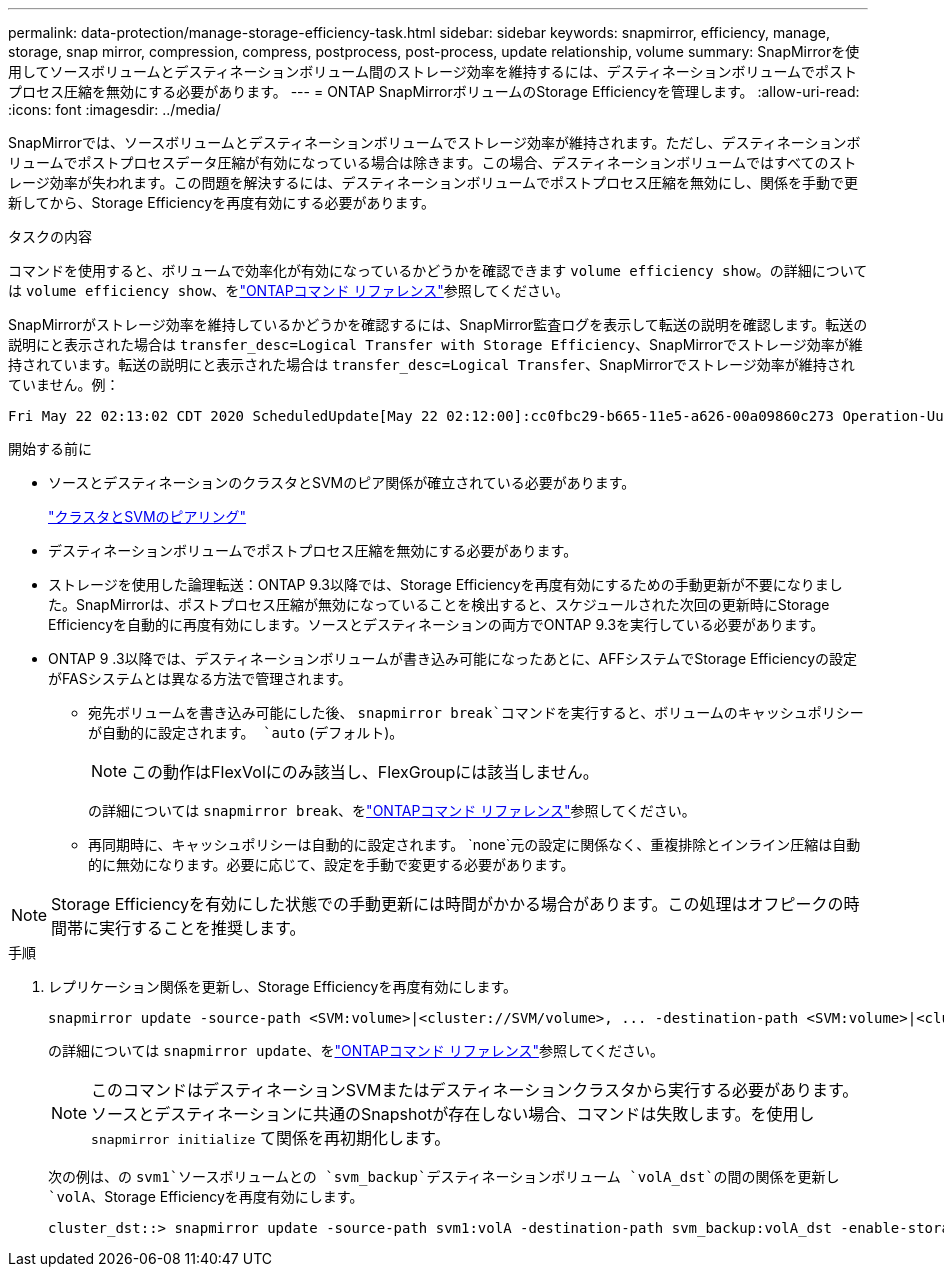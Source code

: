 ---
permalink: data-protection/manage-storage-efficiency-task.html 
sidebar: sidebar 
keywords: snapmirror, efficiency, manage, storage, snap mirror, compression, compress, postprocess, post-process, update relationship, volume 
summary: SnapMirrorを使用してソースボリュームとデスティネーションボリューム間のストレージ効率を維持するには、デスティネーションボリュームでポストプロセス圧縮を無効にする必要があります。 
---
= ONTAP SnapMirrorボリュームのStorage Efficiencyを管理します。
:allow-uri-read: 
:icons: font
:imagesdir: ../media/


[role="lead"]
SnapMirrorでは、ソースボリュームとデスティネーションボリュームでストレージ効率が維持されます。ただし、デスティネーションボリュームでポストプロセスデータ圧縮が有効になっている場合は除きます。この場合、デスティネーションボリュームではすべてのストレージ効率が失われます。この問題を解決するには、デスティネーションボリュームでポストプロセス圧縮を無効にし、関係を手動で更新してから、Storage Efficiencyを再度有効にする必要があります。

.タスクの内容
コマンドを使用すると、ボリュームで効率化が有効になっているかどうかを確認できます `volume efficiency show`。の詳細については `volume efficiency show`、をlink:https://docs.netapp.com/us-en/ontap-cli/volume-efficiency-show.html["ONTAPコマンド リファレンス"^]参照してください。

SnapMirrorがストレージ効率を維持しているかどうかを確認するには、SnapMirror監査ログを表示して転送の説明を確認します。転送の説明にと表示された場合は `transfer_desc=Logical Transfer with Storage Efficiency`、SnapMirrorでストレージ効率が維持されています。転送の説明にと表示された場合は `transfer_desc=Logical Transfer`、SnapMirrorでストレージ効率が維持されていません。例：

[listing]
----
Fri May 22 02:13:02 CDT 2020 ScheduledUpdate[May 22 02:12:00]:cc0fbc29-b665-11e5-a626-00a09860c273 Operation-Uuid=39fbcf48-550a-4282-a906-df35632c73a1 Group=none Operation-Cookie=0 action=End source=<sourcepath> destination=<destpath> status=Success bytes_transferred=117080571 network_compression_ratio=1.0:1 transfer_desc=Logical Transfer - Optimized Directory Mode
----
.開始する前に
* ソースとデスティネーションのクラスタとSVMのピア関係が確立されている必要があります。
+
https://docs.netapp.com/us-en/ontap-system-manager-classic/peering/index.html["クラスタとSVMのピアリング"^]

* デスティネーションボリュームでポストプロセス圧縮を無効にする必要があります。
* ストレージを使用した論理転送：ONTAP 9.3以降では、Storage Efficiencyを再度有効にするための手動更新が不要になりました。SnapMirrorは、ポストプロセス圧縮が無効になっていることを検出すると、スケジュールされた次回の更新時にStorage Efficiencyを自動的に再度有効にします。ソースとデスティネーションの両方でONTAP 9.3を実行している必要があります。
* ONTAP 9 .3以降では、デスティネーションボリュームが書き込み可能になったあとに、AFFシステムでStorage Efficiencyの設定がFASシステムとは異なる方法で管理されます。
+
** 宛先ボリュームを書き込み可能にした後、  `snapmirror break`コマンドを実行すると、ボリュームのキャッシュポリシーが自動的に設定されます。  `auto` (デフォルト)。
+
[NOTE]
====
この動作はFlexVolにのみ該当し、FlexGroupには該当しません。

====
+
の詳細については `snapmirror break`、をlink:https://docs.netapp.com/us-en/ontap-cli/snapmirror-break.html["ONTAPコマンド リファレンス"^]参照してください。

** 再同期時に、キャッシュポリシーは自動的に設定されます。  `none`元の設定に関係なく、重複排除とインライン圧縮は自動的に無効になります。必要に応じて、設定を手動で変更する必要があります。




[NOTE]
====
Storage Efficiencyを有効にした状態での手動更新には時間がかかる場合があります。この処理はオフピークの時間帯に実行することを推奨します。

====
.手順
. レプリケーション関係を更新し、Storage Efficiencyを再度有効にします。
+
[source, cli]
----
snapmirror update -source-path <SVM:volume>|<cluster://SVM/volume>, ... -destination-path <SVM:volume>|<cluster://SVM/volume>, ... -enable-storage-efficiency true
----
+
の詳細については `snapmirror update`、をlink:https://docs.netapp.com/us-en/ontap-cli/snapmirror-update.html["ONTAPコマンド リファレンス"^]参照してください。

+
[NOTE]
====
このコマンドはデスティネーションSVMまたはデスティネーションクラスタから実行する必要があります。ソースとデスティネーションに共通のSnapshotが存在しない場合、コマンドは失敗します。を使用し `snapmirror initialize` て関係を再初期化します。

====
+
次の例は、の `svm1`ソースボリュームとの `svm_backup`デスティネーションボリューム `volA_dst`の間の関係を更新し `volA`、Storage Efficiencyを再度有効にします。

+
[listing]
----
cluster_dst::> snapmirror update -source-path svm1:volA -destination-path svm_backup:volA_dst -enable-storage-efficiency true
----

